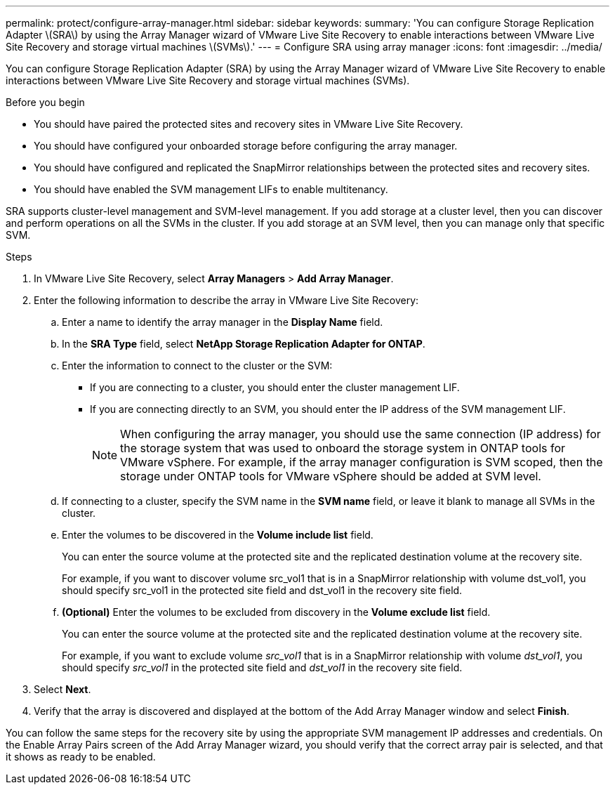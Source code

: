 ---
permalink: protect/configure-array-manager.html
sidebar: sidebar
keywords:
summary: 'You can configure Storage Replication Adapter \(SRA\) by using the Array Manager wizard of VMware Live Site Recovery to enable interactions between VMware Live Site Recovery and storage virtual machines \(SVMs\).'
---
= Configure SRA using array manager
:icons: font
:imagesdir: ../media/

[.lead]
You can configure Storage Replication Adapter (SRA) by using the Array Manager wizard of VMware Live Site Recovery to enable interactions between VMware Live Site Recovery and storage virtual machines (SVMs).

.Before you begin

* You should have paired the protected sites and recovery sites in VMware Live Site Recovery.
* You should have configured your onboarded storage before configuring the array manager.
* You should have configured and replicated the SnapMirror relationships between the protected sites and recovery sites.
* You should have enabled the SVM management LIFs to enable multitenancy.

SRA supports cluster-level management and SVM-level management. If you add storage at a cluster level, then you can discover and perform operations on all the SVMs in the cluster. If you add storage at an SVM level, then you can manage only that specific SVM.

.Steps

. In VMware Live Site Recovery, select *Array Managers* > *Add Array Manager*.
. Enter the following information to describe the array in VMware Live Site Recovery:
.. Enter a name to identify the array manager in the *Display Name* field.
.. In the *SRA Type* field, select *NetApp Storage Replication Adapter for ONTAP*.
.. Enter the information to connect to the cluster or the SVM:
*** If you are connecting to a cluster, you should enter the cluster management LIF.
*** If you are connecting directly to an SVM, you should enter the IP address of the SVM management LIF.
+
NOTE: When configuring the array manager, you should use the same connection (IP address) for the storage system that was used to onboard the storage system in ONTAP tools for VMware vSphere.
For example, if the array manager configuration is SVM scoped, then the storage under ONTAP tools for VMware vSphere should be added at SVM level.
.. If connecting to a cluster, specify the SVM name in the *SVM name* field, or leave it blank to manage all SVMs in the cluster.
.. Enter the volumes to be discovered in the *Volume include list* field.
+
You can enter the source volume at the protected site and the replicated destination volume at the recovery site.
+
For example, if you want to discover volume src_vol1 that is in a SnapMirror relationship with volume dst_vol1, you should specify src_vol1 in the protected site field and dst_vol1 in the recovery site field.

 .. *(Optional)* Enter the volumes to be excluded from discovery in the *Volume exclude list* field.
+
You can enter the source volume at the protected site and the replicated destination volume at the recovery site.
+
For example, if you want to exclude volume _src_vol1_ that is in a SnapMirror relationship with volume _dst_vol1_, you should specify _src_vol1_ in the protected site field and _dst_vol1_ in the recovery site field.
. Select *Next*.
. Verify that the array is discovered and displayed at the bottom of the Add Array Manager window and select *Finish*.

You can follow the same steps for the recovery site by using the appropriate SVM management IP addresses and credentials. On the Enable Array Pairs screen of the Add Array Manager wizard, you should verify that the correct array pair is selected, and that it shows as ready to be enabled.
